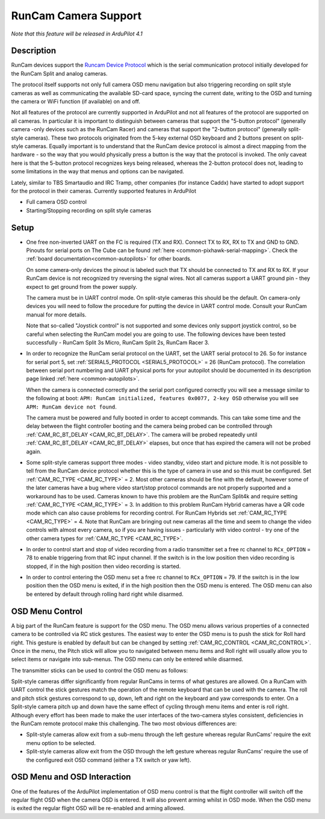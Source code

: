 .. _common-camera-runcam:

=====================
RunCam Camera Support
=====================

*Note that this feature will be released in ArduPilot 4.1*

Description
===========

RunCam devices support the `Runcam Device Protocol <https://support.runcam.com/hc/en-us/articles/360014537794-RunCam-Device-Protocol>`_ which is the serial communication protocol initially developed for the RunCam Split and analog cameras.

The protocol itself supports not only full camera OSD menu navigation but also triggering recording on split style cameras as well as communicating the available SD-card space, syncing the current date, writing to the OSD and turning the camera or WiFi function (if available) on and off.

Not all features of the protocol are currently supported in ArduPilot and not all features of the protocol are supported on all cameras. In particular it is important to distinguish between cameras that support the "5-button protocol" (generally camera -only devices such as the RunCam Racer) and cameras that support the "2-button protocol" (generally split-style cameras). These two protocols originated from the 5-key external OSD keyboard and 2 buttons present on split-style cameras. Equally important is to understand that the RunCam device protocol is almost a direct mapping from the hardware - so the way that you would physically press a button is the way that the protocol is invoked. The only caveat here is that the 5-button protocol recognizes keys being released, whereas the 2-button protocol does not, leading to some limitations in the way that menus and options can be navigated.

Lately, similar to TBS Smartaudio and IRC Tramp, other companies (for instance Caddx) have started to adopt support for the protocol in their cameras.
Currently supported features in ArduPilot

* Full camera OSD control
* Starting/Stopping recording on split style cameras

Setup
=====

* One free non-inverted UART on the FC is required (TX and RX). Connect TX to RX, RX to TX and GND to GND. Pinouts for serial ports on The Cube can be found :ref:`here <common-pixhawk-serial-mapping>`. Check the :ref:`board documentation<common-autopilots>` for other boards.

  .. image:: ../../../images/camera-runcam-fc-setup.jpg
    :target:  ../_images/camera-runcam-fc-setup.jpg
    :width: 450px

  On some camera-only devices the pinout is labeled such that TX should be connected to TX and RX to RX. If your RunCam device is not recognized try reversing the signal wires. Not all cameras support a UART ground pin - they expect to get ground from the power supply.

  The camera must be in UART control mode. On split-style cameras this should be the default. On camera-only devices you will need to follow the procedure for putting the device in UART control mode. Consult your RunCam manual for more details.

  Note that so-called "Joystick control" is not supported and some devices only support joystick control, so be careful when selecting the RunCam model you are going to use. The following devices have been tested successfully - RunCam Split 3s Micro, RunCam Split 2s, RunCam Racer 3.

* In order to recognize the RunCam serial protocol on the UART, set the UART serial protocol to 26. So for instance for serial port 5, set :ref:`SERIAL5_PROTOCOL <SERIAL5_PROTOCOL>` = 26 (RunCam protocol). The correlation between serial port numbering and UART physical ports for your autopilot should be documented in its description page linked :ref:`here <common-autopilots>`.

  When the camera is connected correctly and the serial port configured correctly you will see a message similar to the following at boot: ``APM: RunCam initialized, features 0x0077, 2-key OSD`` otherwise you will see ``APM: RunCam device not found``.

  The camera must be powered and fully booted in order to accept commands. This can take some time and the delay between the flight controller booting and the camera being probed can be controlled through :ref:`CAM_RC_BT_DELAY <CAM_RC_BT_DELAY>`. The camera will be probed repeatedly until :ref:`CAM_RC_BT_DELAY <CAM_RC_BT_DELAY>` elapses, but once that has expired the camera will not be probed again.

* Some split-style cameras support three modes - video standby, video start and picture mode. It is not possible to tell from the RunCam device protocol whether this is the type of camera in use and so this must be configured. Set :ref:`CAM_RC_TYPE <CAM_RC_TYPE>` = 2. Most other cameras should be fine with the default, however some of the later cameras have a bug where video start/stop protocol commands are not properly supported and a workaround has to be used. Cameras known to have this problem are the RunCam Split4k and require setting :ref:`CAM_RC_TYPE <CAM_RC_TYPE>` = 3. In addition to this problem RunCam Hybrid cameras have a QR code mode which can also cause problems for recording control. For RunCam Hybrids set :ref:`CAM_RC_TYPE <CAM_RC_TYPE>` = 4. Note that RunCam are bringing out new cameras all the time and seem to change the video controls with almost every camera, so if you are having issues - particularly with video control - try one of the other camera types for :ref:`CAM_RC_TYPE <CAM_RC_TYPE>`.

* In order to control start and stop of video recording from a radio transmitter set a free rc channel to ``RCx_OPTION`` = 78 to enable triggering from that RC input channel. If the switch is in the low position then video recording is stopped, if in the high position then video recording is started.

* In order to control entering the OSD menu set a free rc channel to ``RCx_OPTION`` = 79. If the switch is in the low position then the OSD menu is exited, if in the high position then the OSD menu is entered. The OSD menu can also be entered by default through rolling hard right while disarmed.

OSD Menu Control
================

A big part of the RunCam feature is support for the OSD menu. The OSD menu allows various properties of a connected camera to be controlled via RC stick gestures. The easiest way to enter the OSD menu is to push the stick for Roll hard right. This gesture is enabled by default but can be changed by setting :ref:`CAM_RC_CONTROL <CAM_RC_CONTROL>`. Once in the menu, the Pitch stick will allow you to navigated between menu items and Roll right will usually allow you to select items or navigate into sub-menus. The OSD menu can only be entered while disarmed.

The transmitter sticks can be used to control the OSD menu as follows:

.. image:: ../../../images/camera-control-stick-commands.png
    :target:  ../_images/camera-control-stick-commands.png
    :width: 450px

Split-style cameras differ significantly from regular RunCams in terms of what gestures are allowed. On a RunCam with UART control the stick gestures match the operation of the remote keyboard that can be used with the camera. The roll and pitch stick gestures correspond to up, down, left and right on the keyboard and yaw corresponds to enter. On a Split-style camera pitch up and down have the same effect of cycling through menu items and enter is roll right. Although every effort has been made to make the user interfaces of the two-camera styles consistent, deficiencies in the RunCam remote protocol make this challenging. The two most obvious differences are:

* Split-style cameras allow exit from a sub-menu through the left gesture whereas regular RunCams' require the exit menu option to be selected.
* Split-style cameras allow exit from the OSD through the left gesture whereas regular RunCams' require the use of the configured exit OSD command (either a TX switch or yaw left).

OSD Menu and OSD Interaction
============================

One of the features of the ArduPilot implementation of OSD menu control is that the flight controller will switch off the regular flight OSD when the camera OSD is entered. It will also prevent arming whilst in OSD mode. When the OSD menu is exited the regular flight OSD will be re-enabled and arming allowed.
